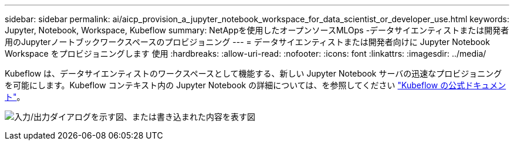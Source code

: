 ---
sidebar: sidebar 
permalink: ai/aicp_provision_a_jupyter_notebook_workspace_for_data_scientist_or_developer_use.html 
keywords: Jupyter, Notebook, Workspace, Kubeflow 
summary: NetAppを使用したオープンソースMLOps -データサイエンティストまたは開発者用のJupyterノートブックワークスペースのプロビジョニング 
---
= データサイエンティストまたは開発者向けに Jupyter Notebook Workspace をプロビジョニングします 使用
:hardbreaks:
:allow-uri-read: 
:nofooter: 
:icons: font
:linkattrs: 
:imagesdir: ../media/


[role="lead"]
Kubeflow は、データサイエンティストのワークスペースとして機能する、新しい Jupyter Notebook サーバの迅速なプロビジョニングを可能にします。Kubeflow コンテキスト内の Jupyter Notebook の詳細については、を参照してください https://www.kubeflow.org/docs/components/notebooks/["Kubeflow の公式ドキュメント"^]。

image:aicp_image9.png["入力/出力ダイアログを示す図、または書き込まれた内容を表す図"]
